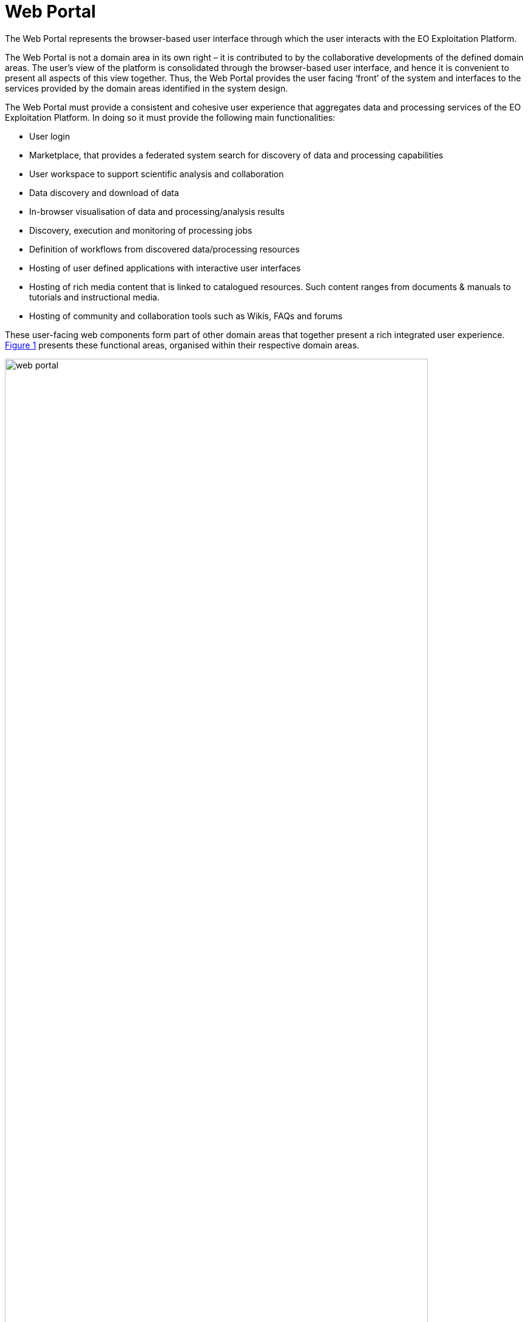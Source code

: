 [[mainWebPortal]]
= Web Portal

The Web Portal represents the browser-based user interface through which the user interacts with the EO Exploitation Platform.

The Web Portal is not a domain area in its own right – it is contributed to by the collaborative developments of the defined domain areas. The user’s view of the platform is consolidated through the browser-based user interface, and hence it is convenient to present all aspects of this view together. Thus, the Web Portal provides the user facing ‘front’ of the system and interfaces to the services provided by the domain areas identified in the system design.

The Web Portal must provide a consistent and cohesive user experience that aggregates data and processing services of the EO Exploitation Platform. In doing so it must provide the following main functionalities:

* User login
* Marketplace, that provides a federated system search for discovery of data and processing capabilities
* User workspace to support scientific analysis and collaboration
* Data discovery and download of data
* In-browser visualisation of data and processing/analysis results
* Discovery, execution and monitoring of processing jobs
* Definition of workflows from discovered data/processing resources
* Hosting of user defined applications with interactive user interfaces
* Hosting of rich media content that is linked to catalogued resources. Such content ranges from documents & manuals to tutorials and instructional media.
* Hosting of community and collaboration tools such as Wikis, FAQs and forums

These user-facing web components form part of other domain areas that together present a rich integrated user experience. <<img_webPortal>> presents these functional areas, organised within their respective domain areas.

[#img_webPortal,reftext='{figure-caption} {counter:figure-num}']
.Web Portal: Overview
image::web-portal.png[width=90%,pdfwidth=90%,align="center"]

The platform should support provision of limited access to unauthenticated (guest) users, in which they can search the marketplace to discover the services and data available, and browse supporting materials. Access to the full capabilities of the platform requires registered users to identify and authenticate.

Optionally, a *Content Management System (CMS)* can provide a framework within which the platform’s web presence is hosted. It facilitates the creation of user content that can be linked to data and processing resources in the Resource Catalogue. In addition, the CMS provides out-of-the-box facilities for Wikis, FAQs, forums etc.

The *Marketplace* builds a user experience on top of the Application & Data Catalogues that provides a consolidated inventory of all services, applications and data published within the federated system. The user is presented with the ability to browse and to perform rich search queries to discover items of specific interest. The Marketplace content for a data item can include interactive Data Visualisation, such as providing a WMS viewer that exploits the WMS service provided with the platform’s resource service. This *Data Visualisation* component is re-usable such that it can be used elsewhere in the user experience, for example from the user’s workspace to visualise some processing results.

The *User Workspace* provides the environment where users are able to organise data and processing they are interested in, and to manage asynchronous ‘tasks’ they have submitted into the platform. Thus, they are able to monitor data retrieval and processing requests and obtain the outputs at completion. The facility is also provided for them to publish derived ‘added-value’ outcomes from their workspace into the Resource Catalogue, and so present them in the marketplace.

Experts use the *Workflow Composition* interface to chain and combine multiple processing functions and input data into reusable workflows. The interface allows them to select these resources discovered via the Marketplace, architect and execute their workflow, and ultimately publish it as a reusable processing function that is available to others in the Marketplace.

Experts are provided with an *Interactive Analysis Tool* that presents a hosted coding environment through which they can interact directly with the data and services of the platform. Additionally, Experts are able to develop and submit to the EO Exploitation Platform their own custom processing algorithms, tools and applications. The *Processor Development Environment* provides a rich, interactive environment in which processing algorithms and services can be developed, tested, debugged and ultimately packaged so that they can be deployed to the platform and published via the marketplace.

*User Management* provides the functionality associated with user profiles. New users will have the ability to self-register and then manage all aspects of their profile interactively - noting that the intention in the Common Architecture is to delegate User Identity management to external IdPs.

*Operators* will have access to management interfaces for system monitoring and administration.
